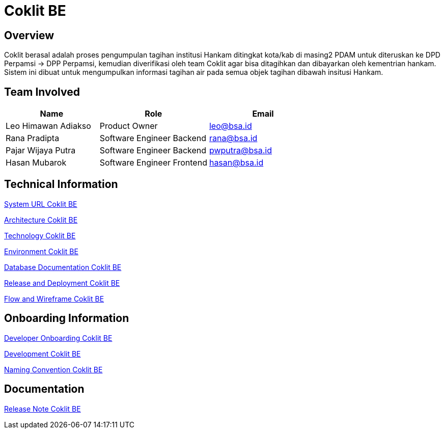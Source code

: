 = Coklit BE

== Overview
Coklit berasal adalah proses pengumpulan tagihan institusi Hankam ditingkat kota/kab di masing2 PDAM untuk diteruskan ke DPD Perpamsi -> DPP Perpamsi, kemudian diverifikasi oleh team Coklit agar bisa ditagihkan dan dibayarkan oleh kementrian hankam. Sistem ini dibuat untuk mengumpulkan informasi tagihan air pada semua objek tagihan dibawah insitusi Hankam. 

== Team Involved

[cols="30%,35%,35%",frame=all, grid=all]
|===
^.^h| *Name* 
^.^h| *Role* 
^.^h| *Email* 

| Leo Himawan Adiakso 
| Product Owner 
| leo@bsa.id

| Rana Pradipta 
| Software Engineer Backend
| rana@bsa.id

| Pajar Wijaya Putra 
| Software Engineer Backend
| pwputra@bsa.id

| Hasan Mubarok 
| Software Engineer Frontend
| hasan@bsa.id

|===

== Technical Information

<<./url-coklit-be.adoc#, System URL Coklit BE>>

<<./architecture-coklit-be.adoc#, Architecture Coklit BE>>

<<./technology-coklit-be.adoc#, Technology Coklit BE>>

<<./environment-coklit-be.adoc#, Environment Coklit BE>>

<<./database-coklit-be.adoc#, Database Documentation Coklit BE>>

<<./release-and-deployment-coklit-be.adoc#, Release and Deployment Coklit BE>>

<<./flow-wire-coklit-be.adoc#, Flow and Wireframe Coklit BE>>

== Onboarding Information

<<./dev-onboarding-coklit-be.adoc#, Developer Onboarding Coklit BE>>

<<./development-coklit-be.adoc#, Development Coklit BE>>

<<./naming-convention-coklit-be.adoc#, Naming Convention Coklit BE>>

== Documentation

// Berisi dokumen penunjang untuk penggunaan sistem. Berikut adalah dokumen yang biasa dimasukkan di dalamnya. Anda dapat memasukkan external link (Google Doc, Horven, Swagger, maupun lainnya) dalam daftar dokumen berikut:

// User Guide (jika ada, external link)

// Dokumen Integrasi (jika ada, external link)

// Dokumen Maintenance (jika ada, external link)

// Dokumen API (jika ada, external link)

<<./release-note-coklit-be.adoc#, Release Note Coklit BE>>

